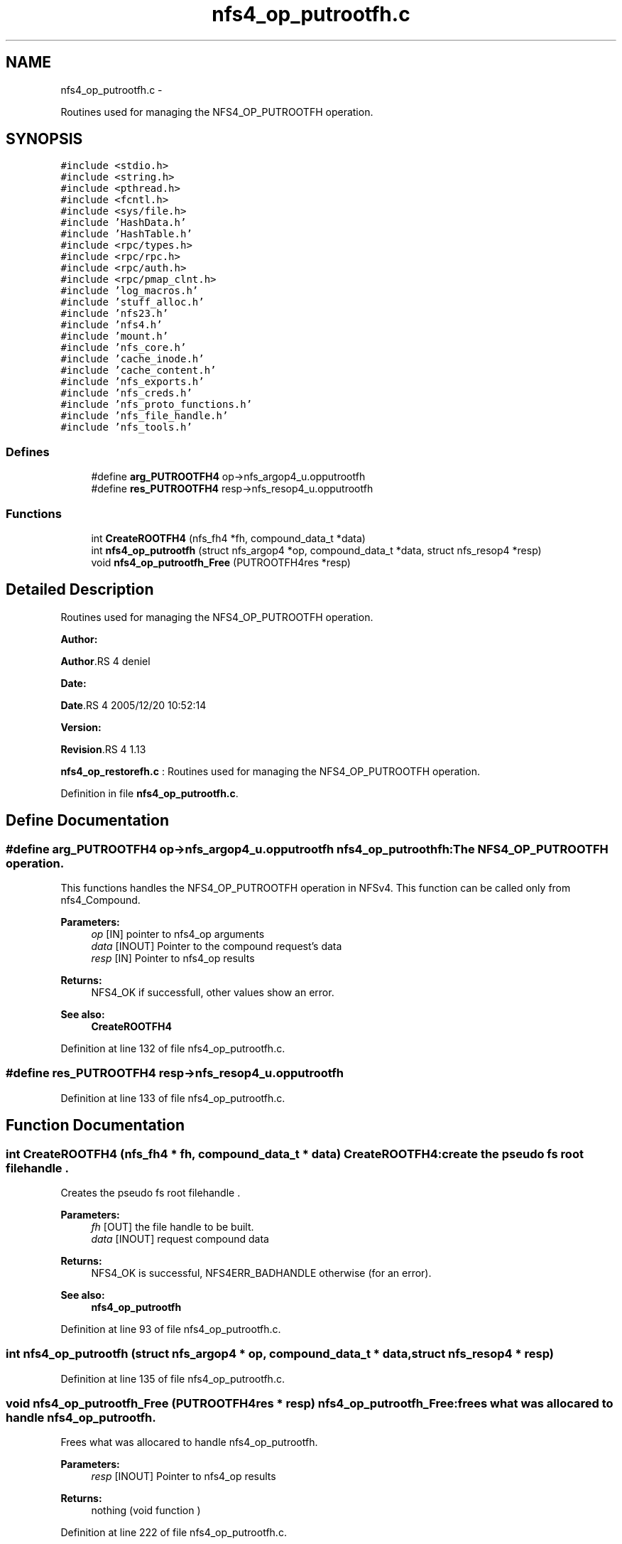 .TH "nfs4_op_putrootfh.c" 3 "15 Sep 2010" "Version 0.1" "NFS and Mount protocols layer" \" -*- nroff -*-
.ad l
.nh
.SH NAME
nfs4_op_putrootfh.c \- 
.PP
Routines used for managing the NFS4_OP_PUTROOTFH operation.  

.SH SYNOPSIS
.br
.PP
\fC#include <stdio.h>\fP
.br
\fC#include <string.h>\fP
.br
\fC#include <pthread.h>\fP
.br
\fC#include <fcntl.h>\fP
.br
\fC#include <sys/file.h>\fP
.br
\fC#include 'HashData.h'\fP
.br
\fC#include 'HashTable.h'\fP
.br
\fC#include <rpc/types.h>\fP
.br
\fC#include <rpc/rpc.h>\fP
.br
\fC#include <rpc/auth.h>\fP
.br
\fC#include <rpc/pmap_clnt.h>\fP
.br
\fC#include 'log_macros.h'\fP
.br
\fC#include 'stuff_alloc.h'\fP
.br
\fC#include 'nfs23.h'\fP
.br
\fC#include 'nfs4.h'\fP
.br
\fC#include 'mount.h'\fP
.br
\fC#include 'nfs_core.h'\fP
.br
\fC#include 'cache_inode.h'\fP
.br
\fC#include 'cache_content.h'\fP
.br
\fC#include 'nfs_exports.h'\fP
.br
\fC#include 'nfs_creds.h'\fP
.br
\fC#include 'nfs_proto_functions.h'\fP
.br
\fC#include 'nfs_file_handle.h'\fP
.br
\fC#include 'nfs_tools.h'\fP
.br

.SS "Defines"

.in +1c
.ti -1c
.RI "#define \fBarg_PUTROOTFH4\fP   op->nfs_argop4_u.opputrootfh"
.br
.ti -1c
.RI "#define \fBres_PUTROOTFH4\fP   resp->nfs_resop4_u.opputrootfh"
.br
.in -1c
.SS "Functions"

.in +1c
.ti -1c
.RI "int \fBCreateROOTFH4\fP (nfs_fh4 *fh, compound_data_t *data)"
.br
.ti -1c
.RI "int \fBnfs4_op_putrootfh\fP (struct nfs_argop4 *op, compound_data_t *data, struct nfs_resop4 *resp)"
.br
.ti -1c
.RI "void \fBnfs4_op_putrootfh_Free\fP (PUTROOTFH4res *resp)"
.br
.in -1c
.SH "Detailed Description"
.PP 
Routines used for managing the NFS4_OP_PUTROOTFH operation. 

\fBAuthor:\fP
.RS 4
.RE
.PP
\fBAuthor\fP.RS 4
deniel 
.RE
.PP
\fBDate:\fP
.RS 4
.RE
.PP
\fBDate\fP.RS 4
2005/12/20 10:52:14 
.RE
.PP
\fBVersion:\fP
.RS 4
.RE
.PP
\fBRevision\fP.RS 4
1.13 
.RE
.PP
\fBnfs4_op_restorefh.c\fP : Routines used for managing the NFS4_OP_PUTROOTFH operation. 
.PP
Definition in file \fBnfs4_op_putrootfh.c\fP.
.SH "Define Documentation"
.PP 
.SS "#define arg_PUTROOTFH4   op->nfs_argop4_u.opputrootfh"nfs4_op_putroothfh: The NFS4_OP_PUTROOTFH operation.
.PP
This functions handles the NFS4_OP_PUTROOTFH operation in NFSv4. This function can be called only from nfs4_Compound.
.PP
\fBParameters:\fP
.RS 4
\fIop\fP [IN] pointer to nfs4_op arguments 
.br
\fIdata\fP [INOUT] Pointer to the compound request's data 
.br
\fIresp\fP [IN] Pointer to nfs4_op results
.RE
.PP
\fBReturns:\fP
.RS 4
NFS4_OK if successfull, other values show an error.
.RE
.PP
\fBSee also:\fP
.RS 4
\fBCreateROOTFH4\fP 
.RE
.PP

.PP
Definition at line 132 of file nfs4_op_putrootfh.c.
.SS "#define res_PUTROOTFH4   resp->nfs_resop4_u.opputrootfh"
.PP
Definition at line 133 of file nfs4_op_putrootfh.c.
.SH "Function Documentation"
.PP 
.SS "int CreateROOTFH4 (nfs_fh4 * fh, compound_data_t * data)"CreateROOTFH4: create the pseudo fs root filehandle .
.PP
Creates the pseudo fs root filehandle .
.PP
\fBParameters:\fP
.RS 4
\fIfh\fP [OUT] the file handle to be built. 
.br
\fIdata\fP [INOUT] request compound data
.RE
.PP
\fBReturns:\fP
.RS 4
NFS4_OK is successful, NFS4ERR_BADHANDLE otherwise (for an error).
.RE
.PP
\fBSee also:\fP
.RS 4
\fBnfs4_op_putrootfh\fP 
.RE
.PP

.PP
Definition at line 93 of file nfs4_op_putrootfh.c.
.SS "int nfs4_op_putrootfh (struct nfs_argop4 * op, compound_data_t * data, struct nfs_resop4 * resp)"
.PP
Definition at line 135 of file nfs4_op_putrootfh.c.
.SS "void nfs4_op_putrootfh_Free (PUTROOTFH4res * resp)"nfs4_op_putrootfh_Free: frees what was allocared to handle nfs4_op_putrootfh.
.PP
Frees what was allocared to handle nfs4_op_putrootfh.
.PP
\fBParameters:\fP
.RS 4
\fIresp\fP [INOUT] Pointer to nfs4_op results
.RE
.PP
\fBReturns:\fP
.RS 4
nothing (void function ) 
.RE
.PP

.PP
Definition at line 222 of file nfs4_op_putrootfh.c.
.SH "Author"
.PP 
Generated automatically by Doxygen for NFS and Mount protocols layer from the source code.
